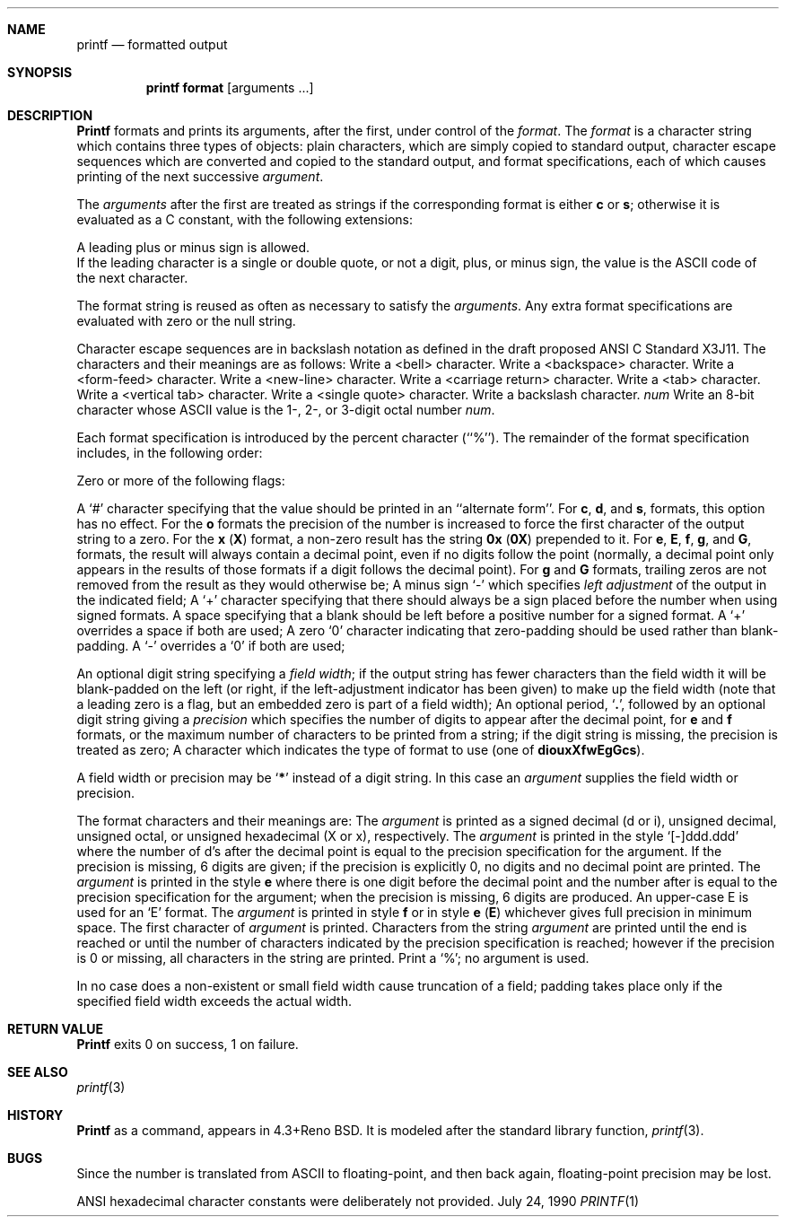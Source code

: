 .\" Copyright (c) 1989, 1990 The Regents of the University of California.
.\" All rights reserved.
.\"
.\" Redistribution and use in source and binary forms are permitted provided
.\" that: (1) source distributions retain this entire copyright notice and
.\" comment, and (2) distributions including binaries display the following
.\" acknowledgement:  ``This product includes software developed by the
.\" University of California, Berkeley and its contributors'' in the
.\" documentation or other materials provided with the distribution and in
.\" all advertising materials mentioning features or use of this software.
.\" Neither the name of the University nor the names of its contributors may
.\" be used to endorse or promote products derived from this software without
.\" specific prior written permission.
.\" THIS SOFTWARE IS PROVIDED ``AS IS'' AND WITHOUT ANY EXPRESS OR IMPLIED
.\" WARRANTIES, INCLUDING, WITHOUT LIMITATION, THE IMPLIED WARRANTIES OF
.\" MERCHANTABILITY AND FITNESS FOR A PARTICULAR PURPOSE.
.\"
.\"     @(#)printf.1	5.8 (Berkeley) 7/24/90
.\"
.Dd July 24, 1990
.Dt PRINTF 1
.AT 1
.Sh NAME
.Nm printf
.Nd formatted output
.Sh SYNOPSIS
.Pp
.Nm printf format
.Op  arguments  ...
.Sh DESCRIPTION
.Nm Printf
formats and prints its arguments, after the first, under control
of the
.Ar format  .
The
.Ar format
is a character string which contains three types of objects: plain characters,
which are simply copied to standard output, character escape sequences which
are converted and copied to the standard output, and format specifications,
each of which causes printing of the next successive
.Ar argument  .
.Pp
The
.Ar arguments
after the first are treated as strings if the corresponding format is
either
.Cm c
or
.Cm s  ;
otherwise it is evaluated as a C constant, with the following extensions:
.Pp
.Df I
A leading plus or minus sign is allowed.
.br
If the leading character is a single or double quote, or not a digit,
plus, or minus sign, the value is the ASCII code of the next character.
.De
.Pp
The format string is reused as often as necessary to satisfy the
.Ar arguments  .
Any extra format specifications are evaluated with zero or the null
string.
.Pp
Character escape sequences are in backslash notation as defined in the
draft proposed ANSI C Standard X3J11.  The characters and their meanings
are as follows:
.Tw Ds
.Tp Cm \ea
Write a <bell> character.
.Tp Cm \eb
Write a <backspace> character.
.Tp Cm \ef
Write a <form-feed> character.
.Tp Cm \en
Write a <new-line> character.
.Tp Cm \er
Write a <carriage return> character.
.Tp Cm \et
Write a <tab> character.
.Tp Cm \ev
Write a <vertical tab> character.
.Tp Cm \e\'
Write a <single quote> character.
.Tp Cm \e\e
Write a backslash character.
.Tp Cx Cm \e
.Ar num
.Cx
Write an 8-bit character whose ASCII value is the 1-, 2-, or 3-digit
octal number
.Ar num  .
.Tp
.Pp
Each format specification is introduced by the percent character
(``%'').
The remainder of the format specification includes, in the
following order:
.Pp
Zero or more of the following flags:
.Pp
.Ds I
.Tw Ds
.Tp Cm #
A `#' character
specifying that the value should be printed in an ``alternate form''.
For
.Cm c  ,
.Cm d ,
and
.Cm s  ,
formats, this option has no effect.  For the
.Cm o
formats the precision of the number is increased to force the first
character of the output string to a zero.  For the
.Cm x
.Pq Cm X
format, a non-zero result has the string
.Li 0x
.Pq Li 0X
prepended to it.  For
.Cm e  ,
.Cm E ,
.Cm f  ,
.Cm g ,
and
.Cm G  ,
formats, the result will always contain a decimal point, even if no
digits follow the point (normally, a decimal point only appears in the
results of those formats if a digit follows the decimal point).  For
.Cm g
and
.Cm G
formats, trailing zeros are not removed from the result as they
would otherwise be;
.Tp Cm \&\-
A minus sign `\-' which specifies
.Em left adjustment
of the output in the indicated field;
.Tp Cm \&+
A `+' character specifying that there should always be
a sign placed before the number when using signed formats.
.Tp Sq \&\ \&
A space specifying that a blank should be left before a positive number
for a signed format.  A `+' overrides a space if both are used;
.Tp Cm \&0
A zero `0' character indicating that zero-padding should be used
rather than blank-padding.  A `\-' overrides a `0' if both are used;
.Tp
.De
.Pp 
.Tw Ds
.Tp Field Width:
An optional digit string specifying a
.Em field width ;
if the output string has fewer characters than the field width it will
be blank-padded on the left (or right, if the left-adjustment indicator
has been given) to make up the field width (note that a leading zero
is a flag, but an embedded zero is part of a field width);
.Tp Precision:
An optional period,
.Sq Cm \&.\& ,
followed by an optional digit string giving a
.Em precision
which specifies the number of digits to appear after the decimal point,
for
.Cm e
and 
.Cm f
formats, or the maximum number of characters to be printed
from a string; if the digit string is missing, the precision is treated
as zero;
.Tp Format:
A character which indicates the type of format to use (one of
.Cm diouxXfwEgGcs ) .
.Tp
.Pp
A field width or precision may be
.Sq Cm \&*
instead of a digit string.
In this case an
.Ar argument
supplies the field width or precision.
.Pp
The format characters and their meanings are:
.Tw Fl
.Tp Cm diouXx
The
.Ar argument
is printed as a signed decimal (d or i), unsigned decimal, unsigned octal,
or unsigned hexadecimal (X or x), respectively.
.Tp Cm f
The
.Ar argument
is printed in the style `[\-]ddd.ddd' where the number of d's
after the decimal point is equal to the precision specification for
the argument.
If the precision is missing, 6 digits are given; if the precision
is explicitly 0, no digits and no decimal point are printed.
.Tp Cm eE
The
.Ar argument
is printed in the style
.Cx `[-]d.ddd
.Cm e
.Cx \(+-dd\'
.Cx
where there
is one digit before the decimal point and the number after is equal to
the precision specification for the argument; when the precision is
missing, 6 digits are produced.
An upper-case E is used for an `E' format.
.Tp Cm gG
The
.Ar argument
is printed in style
.Cm f
or in style
.Cm e
.Pq Cm E
whichever gives full precision in minimum space.
.Tp Cm c
The first character of
.Ar argument
is printed.
.Tp Cm s
Characters from the string
.Ar argument
are printed until the end is reached or until the number of characters
indicated by the precision specification is reached; however if the
precision is 0 or missing, all characters in the string are printed.
.Tp Cm \&%
Print a `%'; no argument is used.
.Tp
.Pp
In no case does a non-existent or small field width cause truncation of
a field; padding takes place only if the specified field width exceeds
the actual width.
.Sh RETURN VALUE
.Nm Printf
exits 0 on success, 1 on failure.
.Sh SEE ALSO
.Xr printf 3
.Sh HISTORY
.Nm Printf
as a command, appears in 4.3+Reno BSD.  It is modeled
after the standard library function,
.Xr printf 3 .
.Sh BUGS
Since the number is translated from ASCII to floating-point, and
then back again, floating-point precision may be lost.
.Pp
ANSI hexadecimal character constants were deliberately not provided.

